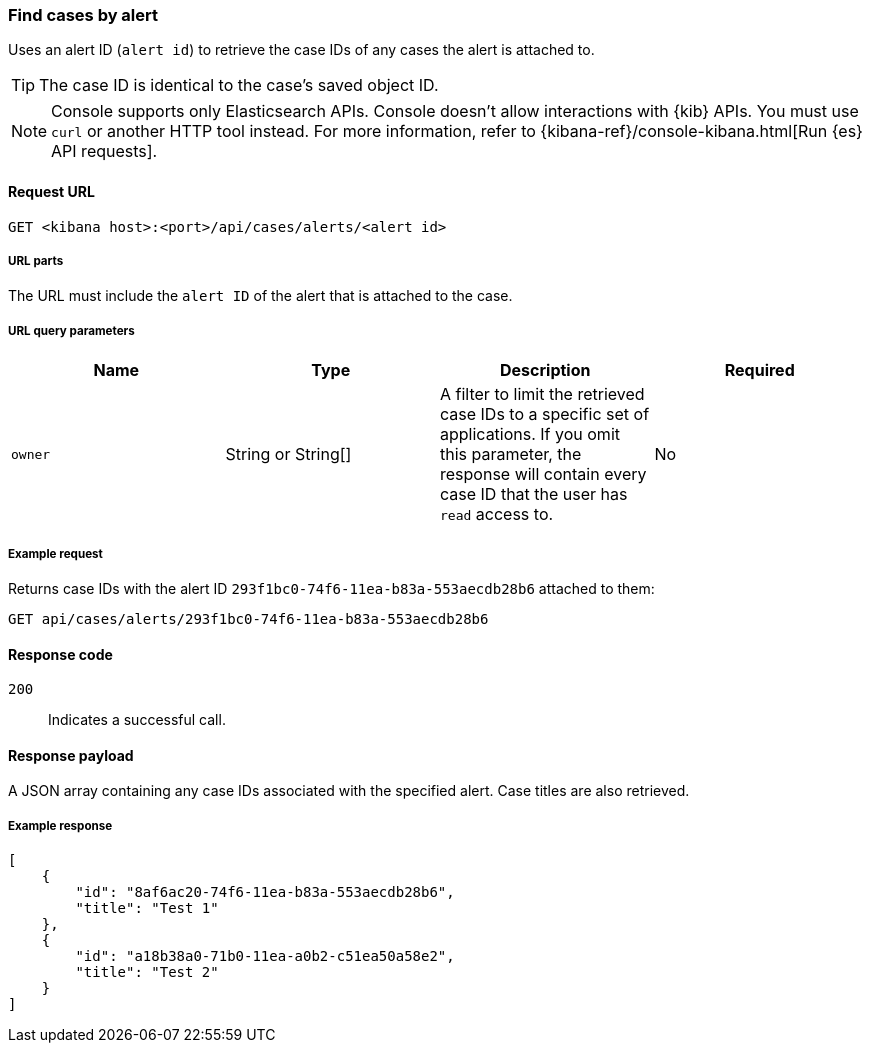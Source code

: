[[cases-api-find-cases-by-alert]]
=== Find cases by alert

Uses an alert ID (`alert id`) to retrieve the case IDs of any cases the alert is attached to.

TIP: The case ID is identical to the case's saved object ID.

NOTE: Console supports only Elasticsearch APIs. Console doesn't allow interactions with {kib} APIs. You must use `curl` or another HTTP tool instead. For more information, refer to {kibana-ref}/console-kibana.html[Run {es} API requests].

==== Request URL

`GET <kibana host>:<port>/api/cases/alerts/<alert id>`

===== URL parts

The URL must include the `alert ID` of the alert that is attached to the case.

===== URL query parameters

[width="100%",options="header"]
|==============================================
|Name |Type |Description |Required

|`owner` |String or String[] |A filter to limit the retrieved case IDs to a specific set of applications. If you omit this parameter, the response will contain every case ID that the user has `read` access to. |No

|==============================================

===== Example request

Returns case IDs with the alert ID `293f1bc0-74f6-11ea-b83a-553aecdb28b6` attached to them:

[source,sh]
--------------------------------------------------
GET api/cases/alerts/293f1bc0-74f6-11ea-b83a-553aecdb28b6
--------------------------------------------------
// KIBANA

==== Response code

`200`::
   Indicates a successful call.

==== Response payload

A JSON array containing any case IDs associated with the specified alert. Case titles are also retrieved.

===== Example response

[source,json]
--------------------------------------------------
[
    {
        "id": "8af6ac20-74f6-11ea-b83a-553aecdb28b6",
        "title": "Test 1"
    },
    {
        "id": "a18b38a0-71b0-11ea-a0b2-c51ea50a58e2",
        "title": "Test 2"
    }
]
--------------------------------------------------
